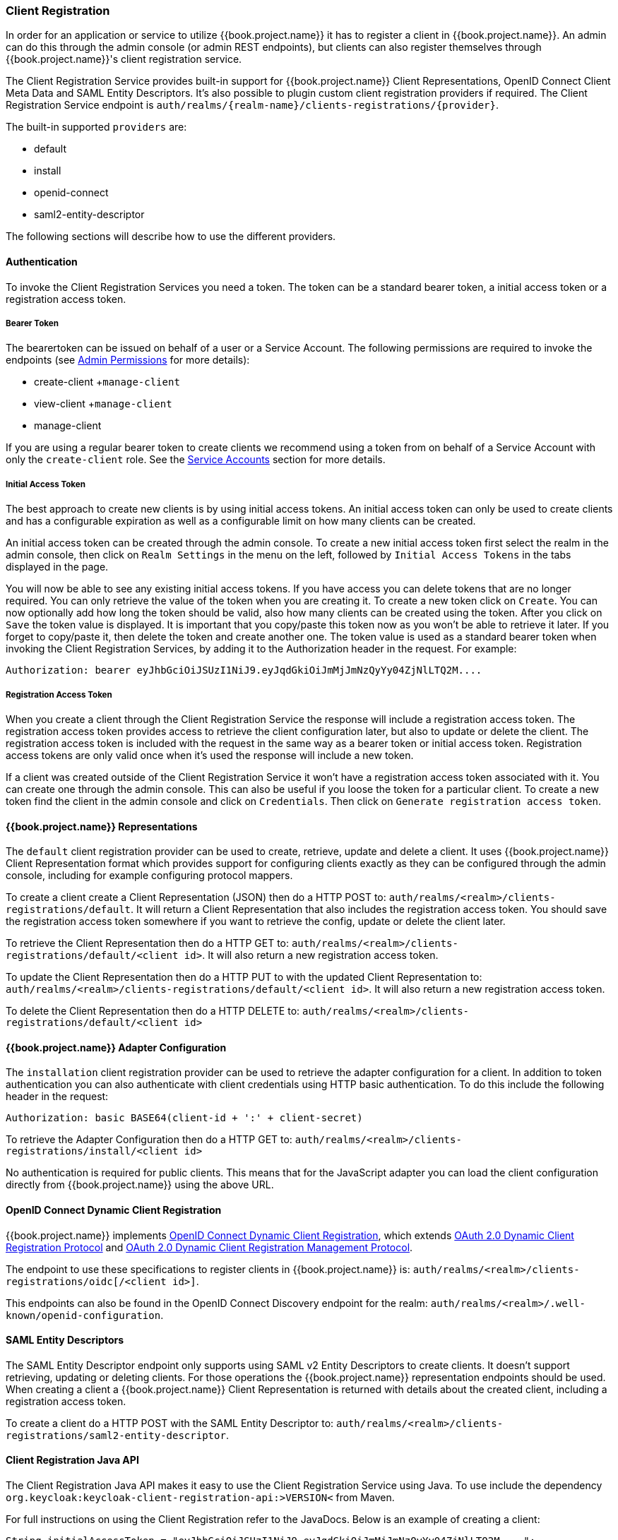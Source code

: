 === Client Registration

In order for an application or service to utilize {{book.project.name}} it has to register a client in {{book.project.name}}.
An admin can do this through the admin console (or admin REST endpoints), but clients can also register themselves through {{book.project.name}}'s client registration service.

The Client Registration Service provides built-in support for {{book.project.name}} Client Representations, OpenID Connect Client Meta Data and SAML Entity Descriptors.
It's also possible to plugin custom client registration providers if required.
The Client Registration Service endpoint is `auth/realms/\{realm-name}/clients-registrations/\{provider}`.

The built-in supported `providers` are: 

* default
* install
* openid-connect
* saml2-entity-descriptor        

The following sections will describe how to use the different providers. 

==== Authentication

To invoke the Client Registration Services you need a token.
The token can be a standard bearer token, a initial access token or a registration access token. 

===== Bearer Token

The bearertoken can be issued on behalf of a user or a Service Account.
The following permissions are required to invoke the endpoints (see <<_admin_permissions,Admin Permissions>> for more details): 

* create-client
+`manage-client`
* view-client
+`manage-client`
* manage-client                

If you are using a regular bearer token to create clients we recommend using a token from on behalf of a Service Account with only the `create-client` role. See the <<fake/../../clients/oidc/service-accounts.adoc#_service_accounts,Service Accounts>> section for more details.

===== Initial Access Token

The best approach to create new clients is by using initial access tokens.
An initial access token can only be used to create clients and has a configurable expiration as well as a configurable limit on how many clients can be created. 

An initial access token can be created through the admin console.
To create a new initial access token first select the realm in the admin console, then click on `Realm Settings` in the menu on the left, followed by `Initial Access Tokens` in the tabs displayed in the page. 

You will now be able to see any existing initial access tokens.
If you have access you can delete tokens that are no longer required.
You can only retrieve the value of the token when you are creating it.
To create a new token click on `Create`.
You can now optionally add how long the token should be valid, also how many clients can be created using the token.
After you click on `Save`                the token value is displayed.
It is important that you copy/paste this token now as you won't be able to retrieve it later.
If you forget to copy/paste it, then delete the token and create another one.
The token value is used as a standard bearer token when invoking the Client Registration Services, by adding it to the Authorization header in the request.
For example: 

[source]
----
Authorization: bearer eyJhbGciOiJSUzI1NiJ9.eyJqdGkiOiJmMjJmNzQyYy04ZjNlLTQ2M....
----            

===== Registration Access Token

When you create a client through the Client Registration Service the response will include a registration access token.
The registration access token provides access to retrieve the client configuration later, but also to update or delete the client.
The registration access token is included with the request in the same way as a bearer token or initial access token.
Registration access tokens are only valid once when it's used the response will include a new token. 

If a client was created outside of the Client Registration Service it won't have a registration access token associated with it.
You can create one through the admin console.
This can also be useful if you loose the token for a particular client.
To create a new token find the client in the admin console and click on `Credentials`.
Then click on `Generate registration access token`. 

==== {{book.project.name}} Representations

The `default` client registration provider can be used to create, retrieve, update and delete a client.
It uses {{book.project.name}} Client Representation format which provides support for configuring clients exactly as they can be configured through the admin console, including for example configuring protocol mappers.

To create a client create a Client Representation (JSON) then do a HTTP POST to: `auth/realms/<realm>/clients-registrations/default`.
It will return a Client Representation that also includes the registration access token.
You should save the registration access token somewhere if you want to retrieve the config, update or delete the client later. 

To retrieve the Client Representation then do a HTTP GET to: `auth/realms/<realm>/clients-registrations/default/<client id>`.
It will also return a new registration access token. 

To update the Client Representation then do a HTTP PUT to with the updated Client Representation to: `auth/realms/<realm>/clients-registrations/default/<client id>`.
It will also return a new registration access token. 

To delete the Client Representation then do a HTTP DELETE to: `auth/realms/<realm>/clients-registrations/default/<client id>`

==== {{book.project.name}} Adapter Configuration

The `installation` client registration provider can be used to retrieve the adapter configuration for a client.
In addition to token authentication you can also authenticate with client credentials using HTTP basic authentication.
To do this include the following header in the request: 

[source]
----
Authorization: basic BASE64(client-id + ':' + client-secret)
----        

To retrieve the Adapter Configuration then do a HTTP GET to: `auth/realms/<realm>/clients-registrations/install/<client id>`

No authentication is required for public clients.
This means that for the JavaScript adapter you can load the client configuration directly from {{book.project.name}} using the above URL.

==== OpenID Connect Dynamic Client Registration

{{book.project.name}} implements https://openid.net/specs/openid-connect-registration-1_0.html[OpenID Connect Dynamic Client Registration], which extends https://tools.ietf.org/html/rfc7591[OAuth 2.0 Dynamic Client Registration Protocol] and https://tools.ietf.org/html/rfc7592[OAuth 2.0 Dynamic Client Registration Management Protocol].

The endpoint to use these specifications to register clients in {{book.project.name}} is: `auth/realms/<realm>/clients-registrations/oidc[/<client id>]`.

This endpoints can also be found in the OpenID Connect Discovery endpoint for the realm: `auth/realms/<realm>/.well-known/openid-configuration`.

==== SAML Entity Descriptors

The SAML Entity Descriptor endpoint only supports using SAML v2 Entity Descriptors to create clients.
It doesn't support retrieving, updating or deleting clients.
For those operations the {{book.project.name}} representation endpoints should be used.
When creating a client a {{book.project.name}} Client Representation is returned with details about the created client, including a registration access token.

To create a client do a HTTP POST with the SAML Entity Descriptor to: `auth/realms/<realm>/clients-registrations/saml2-entity-descriptor`.

==== Client Registration Java API

The Client Registration Java API makes it easy to use the Client Registration Service using Java.
To use include the dependency `org.keycloak:keycloak-client-registration-api:>VERSION<` from Maven. 

For full instructions on using the Client Registration refer to the JavaDocs.
Below is an example of creating a client: 

[source,java]
----
String initialAccessToken = "eyJhbGciOiJSUzI1NiJ9.eyJqdGkiOiJmMjJmNzQyYy04ZjNlLTQ2M....";

ClientRepresentation client = new ClientRepresentation();
client.setClientId(CLIENT_ID);

ClientRegistration reg = ClientRegistration.create().url("http://keycloak/auth/realms/myrealm/clients").build();
reg.auth(Auth.token(initialAccessToken));

client = reg.create(client);

String registrationAccessToken = client.getRegistrationAccessToken();
----        
